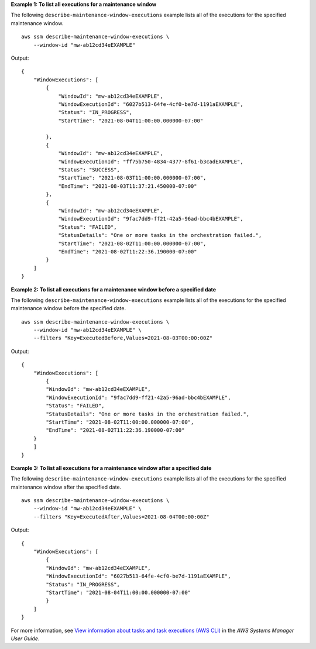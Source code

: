 **Example 1: To list all executions for a maintenance window**

The following ``describe-maintenance-window-executions`` example lists all of the executions for the specified maintenance window. ::

    aws ssm describe-maintenance-window-executions \
        --window-id "mw-ab12cd34eEXAMPLE"

Output::

    {
        "WindowExecutions": [
            {
                "WindowId": "mw-ab12cd34eEXAMPLE",
                "WindowExecutionId": "6027b513-64fe-4cf0-be7d-1191aEXAMPLE",
                "Status": "IN_PROGRESS",
                "StartTime": "2021-08-04T11:00:00.000000-07:00"
                
            },
            {            
                "WindowId": "mw-ab12cd34eEXAMPLE",
                "WindowExecutionId": "ff75b750-4834-4377-8f61-b3cadEXAMPLE",
                "Status": "SUCCESS",
                "StartTime": "2021-08-03T11:00:00.000000-07:00",
                "EndTime": "2021-08-03T11:37:21.450000-07:00"
            },
            {            
                "WindowId": "mw-ab12cd34eEXAMPLE",
                "WindowExecutionId": "9fac7dd9-ff21-42a5-96ad-bbc4bEXAMPLE",
                "Status": "FAILED",
                "StatusDetails": "One or more tasks in the orchestration failed.",
                "StartTime": "2021-08-02T11:00:00.000000-07:00",
                "EndTime": "2021-08-02T11:22:36.190000-07:00"
            }
        ]
    }

**Example 2: To list all executions for a maintenance window before a specified date**

The following ``describe-maintenance-window-executions`` example lists all of the executions for the specified maintenance window before the specified date. ::

    aws ssm describe-maintenance-window-executions \
        --window-id "mw-ab12cd34eEXAMPLE" \
        --filters "Key=ExecutedBefore,Values=2021-08-03T00:00:00Z"

Output::

    {
        "WindowExecutions": [
            {            
            "WindowId": "mw-ab12cd34eEXAMPLE",
            "WindowExecutionId": "9fac7dd9-ff21-42a5-96ad-bbc4bEXAMPLE",
            "Status": "FAILED",
            "StatusDetails": "One or more tasks in the orchestration failed.",
            "StartTime": "2021-08-02T11:00:00.000000-07:00",
            "EndTime": "2021-08-02T11:22:36.190000-07:00"
        }
        ]
    }

**Example 3: To list all executions for a maintenance window after a specified date**

The following ``describe-maintenance-window-executions`` example lists all of the executions for the specified maintenance window after the specified date. ::

    aws ssm describe-maintenance-window-executions \
        --window-id "mw-ab12cd34eEXAMPLE" \
        --filters "Key=ExecutedAfter,Values=2021-08-04T00:00:00Z"

Output::

    {
        "WindowExecutions": [
            {
            "WindowId": "mw-ab12cd34eEXAMPLE",
            "WindowExecutionId": "6027b513-64fe-4cf0-be7d-1191aEXAMPLE",
            "Status": "IN_PROGRESS",
            "StartTime": "2021-08-04T11:00:00.000000-07:00"
            }
        ]
    }

For more information, see `View information about tasks and task executions (AWS CLI)  <https://docs.aws.amazon.com/systems-manager/latest/userguide/mw-cli-tutorial-task-info.html>`__ in the *AWS Systems Manager User Guide*.